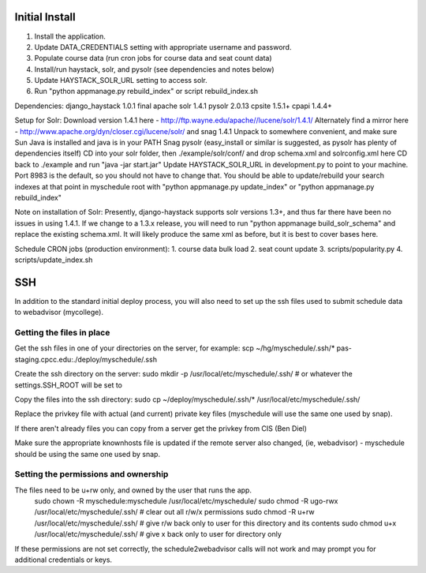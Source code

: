 Initial Install
===============
1. Install the application.
2. Update DATA_CREDENTIALS setting with appropriate username and password.
3. Populate course data (run cron jobs for course data and seat count data)
4. Install/run haystack, solr, and pysolr (see dependencies and notes below)
5. Update HAYSTACK_SOLR_URL setting to access solr.
6. Run "python appmanage.py rebuild_index" or script rebuild_index.sh

Dependencies:
django_haystack 1.0.1 final
apache solr 1.4.1
pysolr 2.0.13
cpsite 1.5.1+
cpapi 1.4.4+

Setup for Solr:
Download version 1.4.1 here - http://ftp.wayne.edu/apache//lucene/solr/1.4.1/
Alternately find a mirror here - http://www.apache.org/dyn/closer.cgi/lucene/solr/ and snag 1.4.1
Unpack to somewhere convenient, and make sure Sun Java is installed and java is in your PATH
Snag pysolr (easy_install or similar is suggested, as pysolr has plenty of dependencies itself)
CD into your solr folder, then ./example/solr/conf/ and drop schema.xml and solrconfig.xml here
CD back to ./example and run "java -jar start.jar"
Update HAYSTACK_SOLR_URL in development.py to point to your machine. Port 8983 is
the default, so you should not have to change that.
You should be able to update/rebuild your search indexes at that point in myschedule
root with "python appmanage.py update_index" or "python appmanage.py rebuild_index"

Note on installation of Solr:
Presently, django-haystack supports solr versions 1.3+, and thus far there have
been no issues in using 1.4.1. If we change to a 1.3.x release, you will need to
run "python appmanage build_solr_schema" and replace the existing schema.xml. It
will likely produce the same xml as before, but it is best to cover bases here.

Schedule CRON jobs (production environment):
1. course data bulk load
2. seat count update
3. scripts/popularity.py
4. scripts/update_index.sh

SSH
===

In addition to the standard initial deploy process, you will also need to set up the ssh files
used to submit schedule data to webadvisor (mycollege).

Getting the files in place
--------------------------

Get the ssh files in one of your directories on the server, for example:
scp ~/hg/myschedule/.ssh/* pas-staging.cpcc.edu:./deploy/myschedule/.ssh

Create the ssh directory on the server:
sudo mkdir -p /usr/local/etc/myschedule/.ssh/   # or whatever the settings.SSH_ROOT will be set to

Copy the files into the ssh directory:
sudo cp ~/deploy/myschedule/.ssh/*  /usr/local/etc/myschedule/.ssh/

Replace the privkey file with actual (and current) private key files (myschedule will use
the same one used by snap).

If there aren't already files you can copy from a server get the privkey from CIS (Ben Diel)

Make sure the appropriate knownhosts file is updated if the remote server also changed, (ie, webadvisor) -
myschedule should be using the same one used by snap.

Setting the permissions and ownership
-------------------------------------

The files need to be u+rw only, and owned by the user that runs the app.
 sudo chown -R myschedule:myschedule /usr/local/etc/myschedule/
 sudo chmod -R ugo-rwx /usr/local/etc/myschedule/.ssh/        # clear out all r/w/x permissions
 sudo chmod -R u+rw /usr/local/etc/myschedule/.ssh/           # give r/w back only to user for this directory and its contents
 sudo chmod  u+x /usr/local/etc/myschedule/.ssh/              # give x back only to user for directory only

If these permissions are not set correctly, the schedule2webadvisor calls will not work
and may prompt you for additional credentials or keys.
